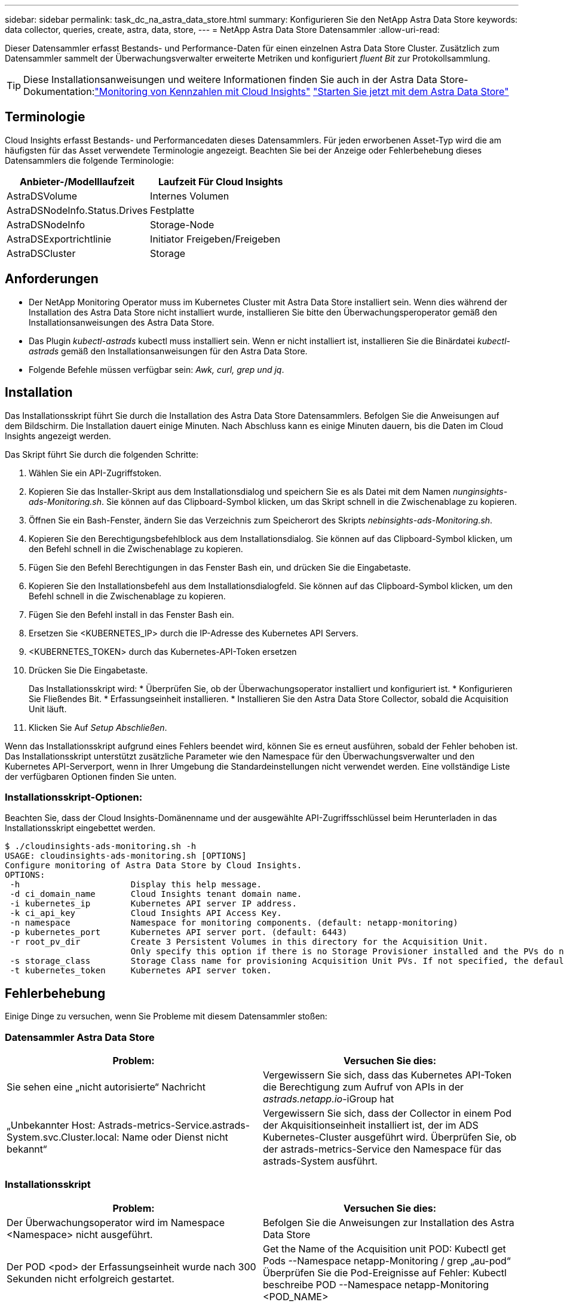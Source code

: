 ---
sidebar: sidebar 
permalink: task_dc_na_astra_data_store.html 
summary: Konfigurieren Sie den NetApp Astra Data Store 
keywords: data collector, queries, create, astra, data, store, 
---
= NetApp Astra Data Store Datensammler
:allow-uri-read: 


[role="lead"]
Dieser Datensammler erfasst Bestands- und Performance-Daten für einen einzelnen Astra Data Store Cluster. Zusätzlich zum Datensammler sammelt der Überwachungsverwalter erweiterte Metriken und konfiguriert _fluent Bit_ zur Protokollsammlung.


TIP: Diese Installationsanweisungen und weitere Informationen finden Sie auch in der Astra Data Store-Dokumentation:link:https://docs.netapp.com/us-en/astra-data-store/use/monitor-with-cloud-insights.html["Monitoring von Kennzahlen mit Cloud Insights"]
link:https://docs.netapp.com/us-en/astra-data-store/get-started/quick-start.html["Starten Sie jetzt mit dem Astra Data Store"]



== Terminologie

Cloud Insights erfasst Bestands- und Performancedaten dieses Datensammlers. Für jeden erworbenen Asset-Typ wird die am häufigsten für das Asset verwendete Terminologie angezeigt. Beachten Sie bei der Anzeige oder Fehlerbehebung dieses Datensammlers die folgende Terminologie:

[cols="2*"]
|===
| Anbieter-/Modelllaufzeit | Laufzeit Für Cloud Insights 


| AstraDSVolume | Internes Volumen 


| AstraDSNodeInfo.Status.Drives | Festplatte 


| AstraDSNodeInfo | Storage-Node 


| AstraDSExportrichtlinie | Initiator Freigeben/Freigeben 


| AstraDSCluster | Storage 
|===


== Anforderungen

* Der NetApp Monitoring Operator muss im Kubernetes Cluster mit Astra Data Store installiert sein. Wenn dies während der Installation des Astra Data Store nicht installiert wurde, installieren Sie bitte den Überwachungsperoperator gemäß den Installationsanweisungen des Astra Data Store.
* Das Plugin _kubectl-astrads_ kubectl muss installiert sein. Wenn er nicht installiert ist, installieren Sie die Binärdatei _kubectl-astrads_ gemäß den Installationsanweisungen für den Astra Data Store.
* Folgende Befehle müssen verfügbar sein: _Awk, curl, grep und jq_.




== Installation

Das Installationsskript führt Sie durch die Installation des Astra Data Store Datensammlers. Befolgen Sie die Anweisungen auf dem Bildschirm. Die Installation dauert einige Minuten. Nach Abschluss kann es einige Minuten dauern, bis die Daten im Cloud Insights angezeigt werden.

Das Skript führt Sie durch die folgenden Schritte:

. Wählen Sie ein API-Zugriffstoken.
. Kopieren Sie das Installer-Skript aus dem Installationsdialog und speichern Sie es als Datei mit dem Namen _nunginsights-ads-Monitoring.sh_. Sie können auf das Clipboard-Symbol klicken, um das Skript schnell in die Zwischenablage zu kopieren.
. Öffnen Sie ein Bash-Fenster, ändern Sie das Verzeichnis zum Speicherort des Skripts _nebinsights-ads-Monitoring.sh_.
. Kopieren Sie den Berechtigungsbefehlblock aus dem Installationsdialog. Sie können auf das Clipboard-Symbol klicken, um den Befehl schnell in die Zwischenablage zu kopieren.
. Fügen Sie den Befehl Berechtigungen in das Fenster Bash ein, und drücken Sie die Eingabetaste.
. Kopieren Sie den Installationsbefehl aus dem Installationsdialogfeld. Sie können auf das Clipboard-Symbol klicken, um den Befehl schnell in die Zwischenablage zu kopieren.
. Fügen Sie den Befehl install in das Fenster Bash ein.
. Ersetzen Sie <KUBERNETES_IP> durch die IP-Adresse des Kubernetes API Servers.
. <KUBERNETES_TOKEN> durch das Kubernetes-API-Token ersetzen
. Drücken Sie Die Eingabetaste.
+
Das Installationsskript wird: * Überprüfen Sie, ob der Überwachungsoperator installiert und konfiguriert ist. * Konfigurieren Sie Fließendes Bit. * Erfassungseinheit installieren. * Installieren Sie den Astra Data Store Collector, sobald die Acquisition Unit läuft.

. Klicken Sie Auf _Setup Abschließen_.


Wenn das Installationsskript aufgrund eines Fehlers beendet wird, können Sie es erneut ausführen, sobald der Fehler behoben ist. Das Installationsskript unterstützt zusätzliche Parameter wie den Namespace für den Überwachungsverwalter und den Kubernetes API-Serverport, wenn in Ihrer Umgebung die Standardeinstellungen nicht verwendet werden. Eine vollständige Liste der verfügbaren Optionen finden Sie unten.



=== Installationsskript-Optionen:

Beachten Sie, dass der Cloud Insights-Domänenname und der ausgewählte API-Zugriffsschlüssel beim Herunterladen in das Installationsskript eingebettet werden.

....
$ ./cloudinsights-ads-monitoring.sh -h
USAGE: cloudinsights-ads-monitoring.sh [OPTIONS]
Configure monitoring of Astra Data Store by Cloud Insights.
OPTIONS:
 -h                      Display this help message.
 -d ci_domain_name       Cloud Insights tenant domain name.
 -i kubernetes_ip        Kubernetes API server IP address.
 -k ci_api_key           Cloud Insights API Access Key.
 -n namespace            Namespace for monitoring components. (default: netapp-monitoring)
 -p kubernetes_port      Kubernetes API server port. (default: 6443)
 -r root_pv_dir          Create 3 Persistent Volumes in this directory for the Acquisition Unit.
                         Only specify this option if there is no Storage Provisioner installed and the PVs do not already exist.
 -s storage_class        Storage Class name for provisioning Acquisition Unit PVs. If not specified, the default storage class will be used.
 -t kubernetes_token     Kubernetes API server token.
....


== Fehlerbehebung

Einige Dinge zu versuchen, wenn Sie Probleme mit diesem Datensammler stoßen:



=== Datensammler Astra Data Store

[cols="2*"]
|===
| Problem: | Versuchen Sie dies: 


| Sie sehen eine „nicht autorisierte“ Nachricht | Vergewissern Sie sich, dass das Kubernetes API-Token die Berechtigung zum Aufruf von APIs in der _astrads.netapp.io_-iGroup hat 


| „Unbekannter Host: Astrads-metrics-Service.astrads-System.svc.Cluster.local: Name oder Dienst nicht bekannt“ | Vergewissern Sie sich, dass der Collector in einem Pod der Akquisitionseinheit installiert ist, der im ADS Kubernetes-Cluster ausgeführt wird. Überprüfen Sie, ob der astrads-metrics-Service den Namespace für das astrads-System ausführt. 
|===


=== Installationsskript

[cols="2*"]
|===
| Problem: | Versuchen Sie dies: 


| Der Überwachungsoperator wird im Namespace <Namespace> nicht ausgeführt. | Befolgen Sie die Anweisungen zur Installation des Astra Data Store 


| Der POD <pod> der Erfassungseinheit wurde nach 300 Sekunden nicht erfolgreich gestartet. | Get the Name of the Acquisition unit POD: Kubectl get Pods --Namespace netapp-Monitoring / grep „au-pod“ Überprüfen Sie die Pod-Ereignisse auf Fehler: Kubectl beschreibe POD --Namespace netapp-Monitoring <POD_NAME> 


| Die Installation der Erfassungseinheit wurde nach 900 Sekunden nicht abgeschlossen | Get the Name of the Acquisition unit POD: Kubectl get Pods --Namespace netapp-Monitoring / grep „au-pod“ Überprüfen Sie die POD-Protokolle auf Fehler: Kubectl logs -- Namespace netapp-Monitoring <POD_NAME> Wenn keine Fehler auftreten und die Protokolle mit der Meldung „Main - Acquisition is up and running!“ enden, wurde die Installation erfolgreich, jedoch zu länger als erwartet. Führen Sie das Installationsskript erneut aus. 


| Fehler beim Abrufen der Erfassungseinheit-id von Cloud Insights | Überprüfen Sie, ob die Erfassungseinheit in Cloud Insights angezeigt wird. Gehen Sie zu Admin > Data Collectors, und klicken Sie auf die Registerkarte Acquisition Units. Vergewissern Sie sich, dass der Cloud Insights-API-Schlüssel über die Berechtigung für die Erfassungseinheit verfügt. 
|===
Weitere Informationen zu diesem Data Collector finden Sie im link:concept_requesting_support.html["Unterstützung"] Oder auf der link:https://docs.netapp.com/us-en/cloudinsights/CloudInsightsDataCollectorSupportMatrix.pdf["Data Collector Supportmatrix"].
